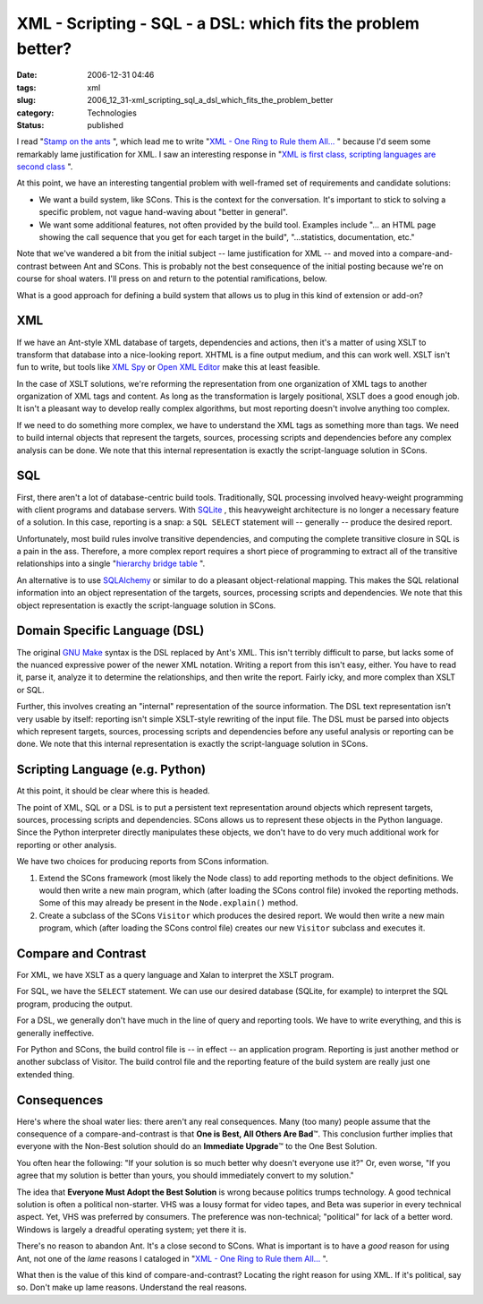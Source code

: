 XML - Scripting - SQL - a DSL: which fits the problem better?
=============================================================

:date: 2006-12-31 04:46
:tags: xml
:slug: 2006_12_31-xml_scripting_sql_a_dsl_which_fits_the_problem_better
:category: Technologies
:status: published





I read "`Stamp on
the ants <http://koti.welho.com/jpakaste/blog/stamp_out_the_ants.html>`_ ", which lead me to write "`XML - One Ring to Rule them All... <{filename}/blog/2006/12/2006_12_23-xml_one_ring_to_rule_them_all.rst>`_ " because I'd
seem some remarkably lame justification for XML.  I saw an interesting response
in "`XML is first class, scripting languages are second
class <http://kontrawize.blogs.com/kontrawize/2006/12/xml_is_first_cl.html>`_ ".



At this point, we
have an interesting tangential problem with well-framed set of requirements and
candidate solutions:

-   We want a build system, like SCons.  This
    is the context for the conversation.  It's important to stick to solving a
    specific problem, not vague hand-waving about "better in general".

-   We want some additional features, not
    often provided by the build tool.  Examples include "... an HTML page showing
    the call sequence that you get for each target in the build", "...statistics,
    documentation, etc."



Note that we've
wandered a bit from the initial subject -- lame justification for XML -- and
moved into a compare-and-contrast between Ant and SCons.  This is probably not
the best consequence of the initial posting because we're on course for shoal
waters.  I'll press on and return to the potential ramifications, below.



What is a good approach for defining a build system that allows us to plug in this kind of extension or add-on?



XML
---



If we have an Ant-style XML database of targets, dependencies and actions, then
it's a matter of using XSLT to transform that database into a nice-looking
report.  XHTML is a fine output medium, and this can work well.  XSLT isn't fun
to write, but tools like `XML Spy <http://www.altova.com/products/xmlspy/xml_editor.html>`_  or `Open XML
Editor <http://www.philo.de/xmledit/>`_  make this at least
feasible.



In the case of XSLT
solutions, we're reforming the representation from one organization of XML tags
to another organization of  XML tags and content.  As long as the transformation
is largely positional, XSLT does a good enough job.  It isn't a pleasant way to
develop really complex algorithms, but most reporting doesn't involve anything
too complex.



If we need to do something
more complex, we have to understand the XML tags as something more than tags. 
We need to build internal objects that represent the targets, sources,
processing scripts and dependencies before any complex analysis can be done.  
We note that this internal representation is exactly the script-language
solution in SCons.



SQL
----



First,
there aren't a lot of database-centric build tools.  Traditionally, SQL
processing involved heavy-weight programming with client programs and database
servers.  With `SQLite <http://www.sqlite.org/>`_ , this heavyweight architecture is no
longer a necessary feature of a solution.  In this case, reporting is a snap: a
``SQL SELECT`` statement will -- generally -- produce the desired report.




Unfortunately, most build rules
involve transitive dependencies, and computing the complete transitive closure
in SQL is a pain in the ass.  Therefore, a more complex report requires a short
piece of programming to extract all of the transitive relationships into a
single "`hierarchy bridge table <http://www.google.com/search?q=hierarchy+bridge+table>`_ ".



An alternative is to
use `SQLAlchemy <http://www.sqlalchemy.org/>`_  or similar to do a pleasant
object-relational mapping.  This makes the SQL relational information into an
object representation of the targets, sources, processing scripts and
dependencies.   We note that this object representation is exactly the
script-language solution in
SCons.



Domain Specific Language (DSL)
------------------------------



The original `GNU Make <http://www.gnu.org/software/make/>`_  syntax is the DSL replaced by Ant's XML.
This isn't terribly difficult to parse, but lacks some of the nuanced expressive power of the newer
XML notation.  Writing a report from this isn't easy, either.  You have to read
it, parse it, analyze it to determine the relationships, and then write the
report.  Fairly icky, and more complex than XSLT or SQL.



Further, this involves creating an "internal" representation of the source information.  The DSL text
representation isn't very usable by itself:  reporting isn't simple XSLT-style
rewriting of the input file.  The DSL must be parsed into objects which
represent targets, sources, processing scripts and dependencies before any
useful analysis or reporting can be done.   We note that this internal
representation is exactly the script-language solution in
SCons.



Scripting Language (e.g. Python)
---------------------------------



At this point, it should be clear where this is headed.



The point of XML, SQL or a DSL is to put a persistent text representation around
objects which represent targets, sources, processing scripts and dependencies. 
SCons allows us to represent these objects in the Python language.  Since the
Python interpreter directly manipulates these objects, we don't have to do very
much additional work for reporting or other
analysis.



We have two choices for producing reports from SCons information.

1.  Extend the SCons framework (most likely the
    Node class) to add reporting methods to the object definitions.  We would then write a new main
    program, which (after loading the SCons control file) invoked the reporting
    methods.  Some of this may already be present in the ``Node.explain()`` method.

#.  Create a subclass of the SCons ``Visitor`` which
    produces the desired report.  We would then write a new main program, which
    (after loading the SCons control file) creates our new ``Visitor`` subclass and executes it.
    


Compare and Contrast
---------------------



For XML, we have XSLT as a query language and Xalan to interpret the XSLT program.



For SQL, we have the ``SELECT`` statement.
We can use our desired database (SQLite, for example) to interpret
the SQL program, producing the output.



For a DSL, we generally don't
have much in the line of query and reporting tools.  We have to write
everything, and this is generally ineffective.



For Python and SCons, the
build control file is -- in effect -- an application program.  Reporting is just
another method or another subclass of Visitor.  The build control file and the
reporting feature of the build system are really just one extended
thing.



Consequences
-------------



Here's where the shoal water lies: there aren't any real consequences.  Many (too many)
people assume that the consequence of a compare-and-contrast is that
**One is Best, All Others Are Bad**\ ™.  This conclusion further implies
that everyone with the Non-Best solution should do an
**Immediate Upgrade**\ ™ to the One Best Solution.




You often hear the following:
"If your solution is so much better why doesn't everyone use it?"
Or, even worse, "If you agree that my solution is better than yours, you should immediately convert
to my solution."



The idea that **Everyone Must Adopt the Best Solution**  is wrong because politics trumps
technology.  A good technical solution is often a political non-starter.  VHS
was a lousy format for video tapes, and Beta was superior in every technical
aspect.  Yet, VHS was preferred by consumers.  The preference was non-technical;
"political" for lack of a better word.  Windows is largely a dreadful operating
system; yet there it is.



There's no reason to abandon Ant.  It's a close second to SCons.  What is important is to
have a *good* reason for using Ant, not one of the *lame* reasons I cataloged
in "`XML - One Ring to Rule them All... <{filename}/blog/2006/12/2006_12_23-xml_one_ring_to_rule_them_all.rst>`_ ".



What then is the value of this kind of compare-and-contrast?  Locating the right reason for using
XML.  If it's political, say so.  Don't make up lame reasons.  Understand the real reasons.












